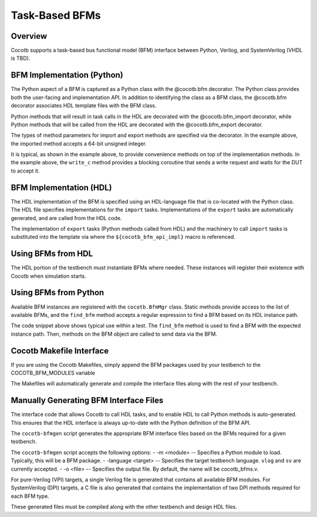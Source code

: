 ###############
Task-Based BFMs
###############
.. versionadded:: 1.3
Overview
========

Cocotb supports a task-based bus functional model (BFM) interface between 
Python, Verilog, and SystemVerilog (VHDL is TBD). 

BFM Implementation (Python)
===========================

The Python aspect of a BFM is captured as a Python class with the @cocotb.bfm 
decorator. The Python class provides both the user-facing and implementation
API. In addition to identifying the class as a BFM class, the @cocotb.bfm
decorator associates HDL template files with the BFM class.


.. code-block:: python3
        @cocotb.bfm(hdl={
            cocotb.bfm_vlog : cocotb.bfm_hdl_path(__file__, "hdl/rv_data_out_bfm.v"),
            cocotb.bfm_sv   : cocotb.bfm_hdl_path(__file__, "hdl/rv_data_out_bfm.v")
        })
        class ReadyValidDataOutBFM():

            def __init__(self):
                self.busy = Lock()
                self.ack_ev = Event()

            @cocotb.coroutine
            def write_c(self, data):
                '''
                Writes the specified data word to the interface
                '''
        
                yield self.busy.acquire()
                self.write_req(data)

                # Wait for acknowledge of the transfer
                yield self.ack_ev.wait()
                self.ack_ev.clear()

                self.busy.release()

            @cocotb.bfm_import(cocotb.bfm_uint64_t)
            def write_req(self, d):
                pass
    
            @cocotb.bfm_export()
            def write_ack(self):
                self.ack_ev.set()

Python methods that will result in task calls in the HDL are 
decorated with the @cocotb.bfm_import decorator, while 
Python methods that will be called from the HDL are decorated
with the @cocotb.bfm_export decorator. 

The types of method parameters for import and export methods
are specified via the decorator. In the example above, the
imported method accepts a 64-bit unsigned integer.

It is typical, as shown in the example above, to provide 
convenience methods on top of the implementation methods. In 
the example above, the ``write_c`` method provides a blocking
coroutine that sends a write request and waits for the DUT
to accept it.

BFM Implementation (HDL)
========================

The HDL implementation of the BFM is specified using an HDL-language file
that is co-located with the Python class. The HDL file specifies 
implementations for the ``import`` tasks. Implementations of the
``export`` tasks are automatically generated, and are called from 
the HDL code. 

.. code-block:: verilog
      module rv_data_out_bfm #(
            parameter DATA_WIDTH = 8
            ) (
               input                clock,
               input                reset,
               output reg[DATA_WIDTH-1:0] data,
               output reg              data_valid,
               input                data_ready
            );
         
         reg[DATA_WIDTH-1:0]     data_v = 0;
         reg                  data_valid_v = 0;
         
         initial begin
            if (DATA_WIDTH > 64) begin
               $display("Error: rv_data_out_bfm %m -- DATA_WIDTH>64 (%0d)", DATA_WIDTH);
               $finish();
            end
         end
         
         always @(posedge clock) begin
            if (reset) begin
               data_valid <= 0;
               data <= 0;
            end else begin
               data_valid <= data_valid_v;
               data <= data_v;
               if (data_valid && data_ready) begin
                  write_ack();
                  data_valid_v = 0;
               end
            end
         end
         
         task write_req(reg[63:0] d);
            begin
               data_v = d;
               data_valid_v = 1;
            end
         endtask
      
         // Auto-generated code to implement the BFM API
      ${cocotb_bfm_api_impl}
      
      endmodule
      
The implementation of ``export`` tasks (Python methods called from HDL) 
and the machinery to call ``import`` tasks is substituted into the
template via where the ``${cocotb_bfm_api_impl}`` macro is referenced.

Using BFMs from HDL
===================
The HDL portion of the testbench must instantiate BFMs where needed.
These instances will register their existence with Cocotb when simulation
starts. 


Using BFMs from Python
======================
Available BFM instances are registered with the ``cocotb.BfmMgr`` class. 
Static methods provide access to the list of available BFMs, and the
``find_bfm`` method accepts a regular expression to find a BFM based
on its HDL instance path.

.. code-block:: python3
    @cocotb.coroutine
    def run_c(self):
        out_bfm = BfmMgr.find_bfm(".*u_bfm")
        
        for i in range(1,101):
            yield out_bfm.write_c(i)

The code snippet above shows typical use within a test. The ``find_bfm``
method is used to find a BFM with the expected instance path. Then,
methods on the BFM object are called to send data via the BFM.

Cocotb Makefile Interface
=========================
If you are using the Cocotb Makefiles, simply append the BFM packages
used by your testbench to the COCOTB_BFM_MODULES variable

.. code-block:: make
    COCOTB_BFM_MODULES += rv_bfms
    
The Makefiles will automatically generate and compile the interface
files along with the rest of your testbench.

Manually Generating BFM Interface Files
=======================================
The interface code that allows Cocotb to call HDL tasks, and to enable
HDL to call Python methods is auto-generated. This ensures that the 
HDL interface is always up-to-date with the Python definition of the
BFM API.

The ``cocotb-bfmgen`` script generates the appropriate BFM interface
files based on the BFMs required for a given testbench.

The ``cocotb-bfmgen`` script accepts the following options:
- -m <module> -- Specifies a Python module to load. Typically, this will
be a BFM package.
- -language <target> -- Specifies the target testbench language. ``vlog`` and ``sv`` 
are currently accepted.
- -o <file> -- Specifies the output file. By default, the name will 
be cocotb_bfms.v.

For pure-Verilog (VPI) targets, a single Verilog file is generated that contains
all available BFM modules. For SystemVerilog (DPI) targets, a C file is also 
generated that contains the implementation of two DPI methods required for
each BFM type.

These generated files must be compiled along with the other testbench and
design HDL files.

      
